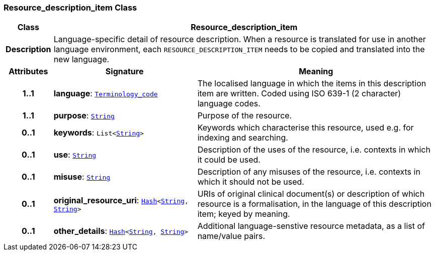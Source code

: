 === Resource_description_item Class

[cols="^1,3,5"]
|===
h|*Class*
2+^h|*Resource_description_item*

h|*Description*
2+a|Language-specific detail of resource description. When a resource is translated for use in another language environment, each `RESOURCE_DESCRIPTION_ITEM` needs to be copied and translated into the new language.

h|*Attributes*
^h|*Signature*
^h|*Meaning*

h|*1..1*
|*language*: `link:/releases/BASE/{base_release}/foundation_types.html#_terminology_code_class[Terminology_code^]`
a|The localised language in which the items in this description item are written. Coded using ISO 639-1 (2 character) language codes.

h|*1..1*
|*purpose*: `link:/releases/BASE/{base_release}/foundation_types.html#_string_class[String^]`
a|Purpose of the resource.

h|*0..1*
|*keywords*: `List<link:/releases/BASE/{base_release}/foundation_types.html#_string_class[String^]>`
a|Keywords which characterise this resource, used e.g. for indexing and searching.

h|*0..1*
|*use*: `link:/releases/BASE/{base_release}/foundation_types.html#_string_class[String^]`
a|Description of the uses of the resource, i.e. contexts in which it could be used.

h|*0..1*
|*misuse*: `link:/releases/BASE/{base_release}/foundation_types.html#_string_class[String^]`
a|Description of any misuses of the resource, i.e. contexts in which it should not be used.

h|*0..1*
|*original_resource_uri*: `link:/releases/BASE/{base_release}/foundation_types.html#_hash_class[Hash^]<link:/releases/BASE/{base_release}/foundation_types.html#_string_class[String^], link:/releases/BASE/{base_release}/foundation_types.html#_string_class[String^]>`
a|URIs of original clinical document(s) or description of which resource is a formalisation, in the language of this description item; keyed by meaning.

h|*0..1*
|*other_details*: `link:/releases/BASE/{base_release}/foundation_types.html#_hash_class[Hash^]<link:/releases/BASE/{base_release}/foundation_types.html#_string_class[String^], link:/releases/BASE/{base_release}/foundation_types.html#_string_class[String^]>`
a|Additional language-senstive resource metadata, as a list of name/value pairs.
|===
